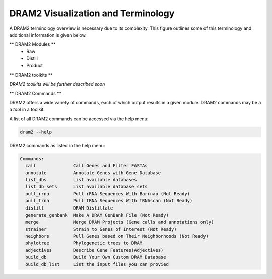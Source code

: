 ===================================
DRAM2 Visualization and Terminology
===================================

A DRAM2 terminology overview is necessary due to its complexity. This figure outlines some of this terminology and additional information is given below.

.. image:: ../figs/Fig-3-Dram-Visualization.png


** DRAM2 Modules **
  * Raw 
  * Distill
  * Product

** DRAM2 toolkits **

*DRAM2 toolkits will be further described soon*


** DRAM2 Commands **

DRAM2 offers a wide variety of commands, each of which output results in a given module. DRAM2 commands may be a a *tool* in a toolkit.

A list of all DRAM2 commands can be accessed via the help menu:

.. code-block:: bash::

   dram2 --help

DRAM2 commands as listed in the help menu:

.. code-block:: bash::

   Commands:
     call              Call Genes and Filter FASTAs
     annotate          Annotate Genes with Gene Database
     list_dbs          List available databases
     list_db_sets      List available database sets
     pull_rrna         Pull rRNA Sequences With Barrnap (Not Ready)
     pull_trna         Pull tRNA Sequences With tRNAscan (Not Ready)
     distill           DRAM Distillate
     generate_genbank  Make A DRAM GenBank File (Not Ready)
     merge             Merge DRAM Projects (Gene calls and annotations only)
     strainer          Strain to Genes of Interest (Not Ready)
     neighbors         Pull Genes based on Their Neighborhoods (Not Ready)
     phylotree         Phylogenetic trees to DRAM
     adjectives        Describe Gene Features(Adjectives)
     build_db          Build Your Own Custom DRAM Database
     build_db_list     List the input files you can provied
